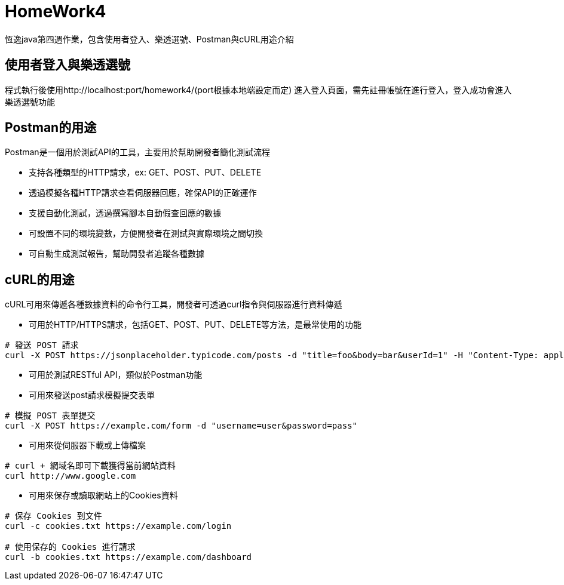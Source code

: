 = HomeWork4

恆逸java第四週作業，包含使用者登入、樂透選號、Postman與cURL用途介紹

== 使用者登入與樂透選號

程式執行後使用http://localhost:port/homework4/(port根據本地端設定而定) 進入登入頁面，需先註冊帳號在進行登入，登入成功會進入樂透選號功能

== Postman的用途

Postman是一個用於測試API的工具，主要用於幫助開發者簡化測試流程

- 支持各種類型的HTTP請求，ex: GET、POST、PUT、DELETE
- 透過模擬各種HTTP請求查看伺服器回應，確保API的正確運作
- 支援自動化測試，透過撰寫腳本自動假查回應的數據
- 可設置不同的環境變數，方便開發者在測試與實際環境之間切換
- 可自動生成測試報告，幫助開發者追蹤各種數據

== cURL的用途

cURL可用來傳遞各種數據資料的命令行工具，開發者可透過curl指令與伺服器進行資料傳遞

- 可用於HTTP/HTTPS請求，包括GET、POST、PUT、DELETE等方法，是最常使用的功能
----
# 發送 POST 請求
curl -X POST https://jsonplaceholder.typicode.com/posts -d "title=foo&body=bar&userId=1" -H "Content-Type: application/x-www-form-urlencoded"
----
- 可用於測試RESTful API，類似於Postman功能
- 可用來發送post請求模擬提交表單
----
# 模擬 POST 表單提交
curl -X POST https://example.com/form -d "username=user&password=pass"
----
- 可用來從伺服器下載或上傳檔案
```
# curl + 網域名即可下載獲得當前網站資料
curl http://www.google.com 
```
- 可用來保存或讀取網站上的Cookies資料
----
# 保存 Cookies 到文件
curl -c cookies.txt https://example.com/login

# 使用保存的 Cookies 進行請求
curl -b cookies.txt https://example.com/dashboard
----


